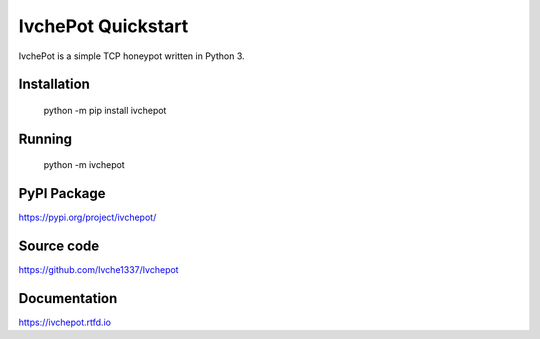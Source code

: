 IvchePot Quickstart
===================

IvchePot is a simple TCP honeypot written in Python 3.

.. image:: https://readthedocs.org/projects/ivchepot/badge/?version=latest
   :target: https://ivchepot.readthedocs.io/en/latest/?badge=latest
   :alt: Documentation Status

Installation
-----------

	python -m pip install ivchepot

Running
-------

	python -m ivchepot
	
	
PyPI Package
------------
https://pypi.org/project/ivchepot/

Source code
-----------
https://github.com/Ivche1337/Ivchepot


Documentation
-------------
https://ivchepot.rtfd.io
